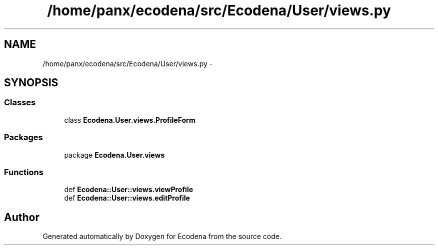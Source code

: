 .TH "/home/panx/ecodena/src/Ecodena/User/views.py" 3 "Sun Mar 25 2012" "Version 1.0" "Ecodena" \" -*- nroff -*-
.ad l
.nh
.SH NAME
/home/panx/ecodena/src/Ecodena/User/views.py \- 
.SH SYNOPSIS
.br
.PP
.SS "Classes"

.in +1c
.ti -1c
.RI "class \fBEcodena.User.views.ProfileForm\fP"
.br
.in -1c
.SS "Packages"

.in +1c
.ti -1c
.RI "package \fBEcodena.User.views\fP"
.br
.in -1c
.SS "Functions"

.in +1c
.ti -1c
.RI "def \fBEcodena::User::views.viewProfile\fP"
.br
.ti -1c
.RI "def \fBEcodena::User::views.editProfile\fP"
.br
.in -1c
.SH "Author"
.PP 
Generated automatically by Doxygen for Ecodena from the source code.
